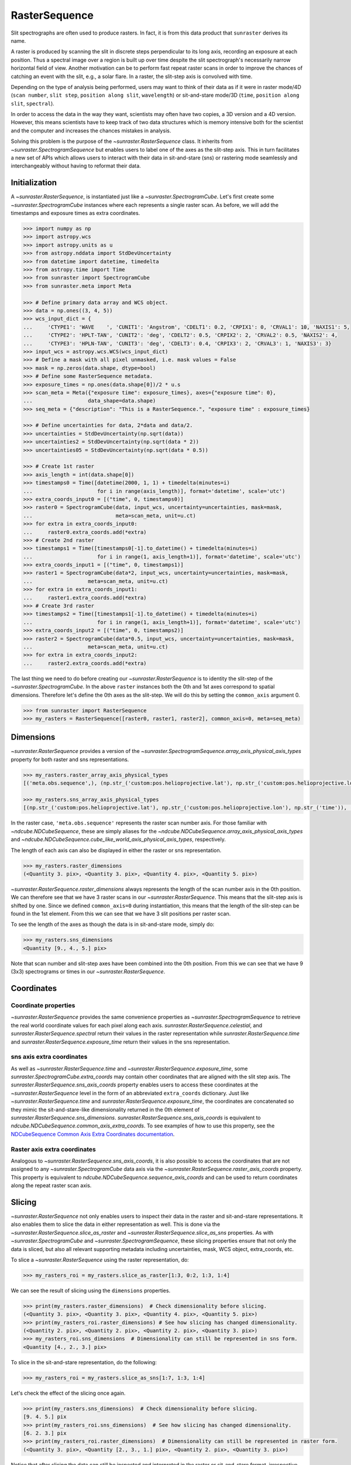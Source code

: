 .. _raster_sequence:

RasterSequence
--------------

Slit spectrographs are often used to produce rasters.
In fact, it is from this data product that ``sunraster`` derives its name.

A raster is produced by scanning the slit in discrete steps perpendicular to its long axis, recording an exposure at each position.
Thus a spectral image over a region is built up over time despite the slit spectrograph's necessarily narrow horizontal field of view.
Another motivation can be to perform fast repeat raster scans in order to improve the chances of catching an event with the slit, e.g., a solar flare.
In a raster, the slit-step axis is convolved with time.

Depending on the type of analysis being performed, users may want to think of their data as if it were in raster mode/4D (``scan number``, ``slit step``, ``position along slit``, ``wavelength``) or sit-and-stare mode/3D (``time``, ``position along slit``, ``spectral``).


In order to access the data in the way they want, scientists may often have two copies, a 3D version and a 4D version.
However, this means scientists have to keep track of two data structures which is memory intensive both for the scientist and the computer and increases the chances mistakes in analysis.

Solving this problem is the purpose of the `~sunraster.RasterSequence` class.
It inherits from `~sunraster.SpectrogramSequence` but enables users to label one of the axes as the slit-step axis.
This in turn facilitates a new set of APIs which allows users to interact with their data in sit-and-stare (sns) or rastering mode seamlessly and interchangeably without having to reformat their data.

Initialization
^^^^^^^^^^^^^^

A `~sunraster.RasterSequence`, is instantiated just like a `~sunraster.SpectrogramCube`.
Let's first create some `~sunraster.SpectrogramCube` instances where each represents a single raster scan.
As before, we will add the timestamps and exposure times as extra coordinates.

.. code-block:: python

    >>> import numpy as np
    >>> import astropy.wcs
    >>> import astropy.units as u
    >>> from astropy.nddata import StdDevUncertainty
    >>> from datetime import datetime, timedelta
    >>> from astropy.time import Time
    >>> from sunraster import SpectrogramCube
    >>> from sunraster.meta import Meta

    >>> # Define primary data array and WCS object.
    >>> data = np.ones((3, 4, 5))
    >>> wcs_input_dict = {
    ...     'CTYPE1': 'WAVE    ', 'CUNIT1': 'Angstrom', 'CDELT1': 0.2, 'CRPIX1': 0, 'CRVAL1': 10, 'NAXIS1': 5,
    ...     'CTYPE2': 'HPLT-TAN', 'CUNIT2': 'deg', 'CDELT2': 0.5, 'CRPIX2': 2, 'CRVAL2': 0.5, 'NAXIS2': 4,
    ...     'CTYPE3': 'HPLN-TAN', 'CUNIT3': 'deg', 'CDELT3': 0.4, 'CRPIX3': 2, 'CRVAL3': 1, 'NAXIS3': 3}
    >>> input_wcs = astropy.wcs.WCS(wcs_input_dict)
    >>> # Define a mask with all pixel unmasked, i.e. mask values = False
    >>> mask = np.zeros(data.shape, dtype=bool)
    >>> # Define some RasterSequence metadata.
    >>> exposure_times = np.ones(data.shape[0])/2 * u.s
    >>> scan_meta = Meta({"exposure time": exposure_times}, axes={"exposure time": 0},
    ...                  data_shape=data.shape)
    >>> seq_meta = {"description": "This is a RasterSequence.", "exposure time" : exposure_times}

    >>> # Define uncertainties for data, 2*data and data/2.
    >>> uncertainties = StdDevUncertainty(np.sqrt(data))
    >>> uncertainties2 = StdDevUncertainty(np.sqrt(data * 2))
    >>> uncertainties05 = StdDevUncertainty(np.sqrt(data * 0.5))

    >>> # Create 1st raster
    >>> axis_length = int(data.shape[0])
    >>> timestamps0 = Time([datetime(2000, 1, 1) + timedelta(minutes=i)
    ...                     for i in range(axis_length)], format='datetime', scale='utc')
    >>> extra_coords_input0 = [("time", 0, timestamps0)]
    >>> raster0 = SpectrogramCube(data, input_wcs, uncertainty=uncertainties, mask=mask,
    ...                           meta=scan_meta, unit=u.ct)
    >>> for extra in extra_coords_input0:
    ...     raster0.extra_coords.add(*extra)
    >>> # Create 2nd raster
    >>> timestamps1 = Time([timestamps0[-1].to_datetime() + timedelta(minutes=i)
    ...                     for i in range(1, axis_length+1)], format='datetime', scale='utc')
    >>> extra_coords_input1 = [("time", 0, timestamps1)]
    >>> raster1 = SpectrogramCube(data*2, input_wcs, uncertainty=uncertainties, mask=mask,
    ...                  meta=scan_meta, unit=u.ct)
    >>> for extra in extra_coords_input1:
    ...     raster1.extra_coords.add(*extra)
    >>> # Create 3rd raster
    >>> timestamps2 = Time([timestamps1[-1].to_datetime() + timedelta(minutes=i)
    ...                     for i in range(1, axis_length+1)], format='datetime', scale='utc')
    >>> extra_coords_input2 = [("time", 0, timestamps2)]
    >>> raster2 = SpectrogramCube(data*0.5, input_wcs, uncertainty=uncertainties, mask=mask,
    ...                  meta=scan_meta, unit=u.ct)
    >>> for extra in extra_coords_input2:
    ...     raster2.extra_coords.add(*extra)

The last thing we need to do before creating our `~sunraster.RasterSequence` is to identity the slit-step of the `~sunraster.SpectrogramCube`.
In the above ``raster`` instances both the 0th and 1st axes correspond to spatial dimensions.
Therefore let's define the 0th axes as the slit-step.
We will do this by setting the ``common_axis`` argument 0.

.. code-block:: python

    >>> from sunraster import RasterSequence
    >>> my_rasters = RasterSequence([raster0, raster1, raster2], common_axis=0, meta=seq_meta)

Dimensions
^^^^^^^^^^

`~sunraster.RasterSequence` provides a version of the `~sunraster.SpectrogramSequence.array_axis_physical_axis_types` property for both raster and sns representations.

.. code-block:: python

    >>> my_rasters.raster_array_axis_physical_types
    [('meta.obs.sequence',), (np.str_('custom:pos.helioprojective.lat'), np.str_('custom:pos.helioprojective.lon'), np.str_('time')), (np.str_('custom:pos.helioprojective.lat'), np.str_('custom:pos.helioprojective.lon')), (np.str_('em.wl'),)]

    >>> my_rasters.sns_array_axis_physical_types
    [(np.str_('custom:pos.helioprojective.lat'), np.str_('custom:pos.helioprojective.lon'), np.str_('time')), (np.str_('custom:pos.helioprojective.lat'), np.str_('custom:pos.helioprojective.lon')), (np.str_('em.wl'),)]

In the raster case, ``'meta.obs.sequence'`` represents the raster scan number axis.
For those familiar with `~ndcube.NDCubeSequence`, these are simply aliases for the `~ndcube.NDCubeSequence.array_axis_physical_axis_types` and `~ndcube.NDCubeSequence.cube_like_world_axis_physical_axis_types`, respectively.

The length of each axis can also be displayed in either the raster or sns representation.

.. code-block:: python

    >>> my_rasters.raster_dimensions
    (<Quantity 3. pix>, <Quantity 3. pix>, <Quantity 4. pix>, <Quantity 5. pix>)

`~sunraster.RasterSequence.raster_dimensions` always represents the length of the scan number axis in the 0th position.
We can therefore see that we have 3 raster scans in our `~sunraster.RasterSequence`.
This means that the slit-step axis is shifted by one.
Since we defined ``common_axis=0`` during instantiation, this means that the length of the slit-step can be found in the 1st element.
From this we can see that we have 3 slit positions per raster scan.

To see the length of the axes as though the data is in sit-and-stare mode, simply do:

.. code-block:: python

    >>> my_rasters.sns_dimensions
    <Quantity [9., 4., 5.] pix>

Note that scan number and slit-step axes have been combined into the 0th position.
From this we can see that we have 9 (3x3) spectrograms or times in our `~sunraster.RasterSequence`.

Coordinates
^^^^^^^^^^^

Coordinate properties
*********************

`~sunraster.RasterSequence` provides the same convenience properties as `~sunraster.SpectrogramSequence` to retrieve the real world coordinate values for each pixel along each axis.
`sunraster.RasterSequence.celestial`, and `sunraster.RasterSequence.spectral` return their values in the raster representation while `sunraster.RasterSequence.time` and `sunraster.RasterSequence.exposure_time` return their values in the sns representation.

sns axis extra coordinates
**************************

As well as `~sunraster.RasterSequence.time` and `~sunraster.RasterSequence.exposure_time`, some `sunraster.SpectrogramCube.extra_coords` may contain other coordinates that are aligned with the slit step axis.
The `sunraster.RasterSequence.sns_axis_coords` property enables users to access these coordinates at the `~sunraster.RasterSequence` level in the form of an abbreviated ``extra_coords`` dictionary.
Just like `~sunraster.RasterSequence.time` and `sunraster.RasterSequence.exposure_time`, the coordinates are concatenated so they mimic the sit-and-stare-like dimensionality returned in the 0th element of `sunraster.RasterSequence.sns_dimensions`.
`sunraster.RasterSequence.sns_axis_coords` is equivalent to `ndcube.NDCubeSequence.common_axis_extra_coords`.
To see examples of how to use this property, see the `NDCubeSequence Common Axis Extra Coordinates documentation <https://docs.sunpy.org/projects/ndcube/en/stable/ndcubesequence.html#common-axis-extra-coordinates>`__.

Raster axis extra coordinates
*****************************

Analogous to `~sunraster.RasterSequence.sns_axis_coords`, it is also possible to access the coordinates that are not assigned to any `~sunraster.SpectrogramCube` data axis via the `~sunraster.RasterSequence.raster_axis_coords` property.
This property is equivalent to `ndcube.NDCubeSequence.sequence_axis_coords` and can be used to return coordinates along the repeat raster scan axis.

Slicing
^^^^^^^

`~sunraster.RasterSequence` not only enables users to inspect their data in the raster and sit-and-stare representations.
It also enables them to slice the data in either representation as well.
This is done via the `~sunraster.RasterSequence.slice_as_raster` and `~sunraster.RasterSequence.slice_as_sns` properties.
As with `~sunraster.SpectrogramCube` and `~sunraster.SpectrogramSequence`, these slicing properties ensure that not only the data is sliced, but also all relevant supporting metadata including uncertainties, mask, WCS object, extra_coords, etc.

To slice a `~sunraster.RasterSequence` using the raster representation, do:

.. code-block:: python

    >>> my_rasters_roi = my_rasters.slice_as_raster[1:3, 0:2, 1:3, 1:4]

We can see the result of slicing using the ``dimensions`` properties.

.. code-block:: python

    >>> print(my_rasters.raster_dimensions)  # Check dimensionality before slicing.
    (<Quantity 3. pix>, <Quantity 3. pix>, <Quantity 4. pix>, <Quantity 5. pix>)
    >>> print(my_rasters_roi.raster_dimensions) # See how slicing has changed dimensionality.
    (<Quantity 2. pix>, <Quantity 2. pix>, <Quantity 2. pix>, <Quantity 3. pix>)
    >>> my_rasters_roi.sns_dimensions  # Dimensionality can still be represented in sns form.
    <Quantity [4., 2., 3.] pix>

To slice in the sit-and-stare representation, do the following:

.. code-block:: python

    >>> my_rasters_roi = my_rasters.slice_as_sns[1:7, 1:3, 1:4]

Let's check the effect of the slicing once again.

.. code-block:: python

    >>> print(my_rasters.sns_dimensions)  # Check dimensionality before slicing.
    [9. 4. 5.] pix
    >>> print(my_rasters_roi.sns_dimensions)  # See how slicing has changed dimensionality.
    [6. 2. 3.] pix
    >>> print(my_rasters_roi.raster_dimensions)  # Dimensionality can still be represented in raster form.
    (<Quantity 3. pix>, <Quantity [2., 3., 1.] pix>, <Quantity 2. pix>, <Quantity 3. pix>)

Notice that after slicing the data can still be inspected and interpreted in the raster or sit-and-stare format, irrespective of which slicing representation was used.
Also notice that the ``my_sequence.slice_as_sns[1:7, 1:3, 1:4]`` command led to different `~sunraster.SpectrogramCube` objects to have different lengths along the slit step axis.
This can be seen from the fact that the slit step axis entry in the output of ``my_sequence_roi.raster_dimensions`` has a length greater than 1.
Each element represents the length of each `~sunraster.SpectrogramCube` in the `~sunraster.SpectrogramSequence` along that axis.

As with `~sunraster.SpectrogramSequence`, slicing can reduce a `~sunraster.RasterSequence` dimensionality.
As in the :ref:`sequence_slicing` section, let's slice out the 2nd pixel along the slit.
This reduces the number of dimensions in the raster representation to 3 (``raster scan``, ``slit step``, ``spectral``) and to 2 in the sit-and-stare representation (``time``, ``spectral``).
However, the raster and sit-and-stare representations are still valid.

.. code-block:: python

    >>> slit_pixel_rasters = my_rasters.slice_as_raster[:, :, 2]
    >>> print(slit_pixel_rasters.raster_dimensions)
    (<Quantity 3. pix>, <Quantity 3. pix>, <Quantity 5. pix>)
    >>> print(slit_pixel_rasters.sns_dimensions)
    [9. 5.] pix

This demonstrates that the difference between the raster and sit-and-stare representations is more subtle than simply a 4-D or 3-D dimensionality.
The difference is whether the raster scan and slit step axes are convolved into a time axis or whether they are represented separately.
And because of this definition, the raster and sit-and-stare representations are valid and accessible for any dimensionality in which the raster scan and slit step axes are maintained.

Plotting
^^^^^^^^

To quickly and easily visualize slit spectrograph data, `~sunraster.RasterSequence` supplies simple-to-use, yet powerful plotting APIs.
They are intended to be a useful quicklook tool and not a replacement for high quality plots or animations, e.g. for publications.
As with slicing, there are two plot methods for plotting in each of the raster and sit-and-stare representations.

To visualize in the raster representation, simply call the following:

.. code-block:: python

    >>> my_rasters.plot_as_raster() # doctest: +SKIP

To visualize in the sit-and-stare representation, do:

.. code-block:: python

    >>> my_rasters.plot_as_sns() # doctest: +SKIP

These methods produce different types of visualizations including line plots, 2-D images and 1- and 2-D animations.
Which is displayed depends on the dimensionality of the `~sunraster.RasterSequence` and the inputs of the user.
`~sunraster.RasterSequence.plot_as_raster` and `~sunraster.RasterSequence.plot_as_sns` are in fact simply aliases for the ``ndcube.NDCubeSequence.plot`` and ``ndcube.NDCubeSequence.plot_as_cube`` methods, respectively.
For learn more about how these routines work and the optional inputs that enable users to customize their output, see the `NDCubeSequence plotting documentation <https://docs.sunpy.org/projects/ndcube/en/stable/ndcubesequence.html#plotting>`__.

Extracting Data Arrays
^^^^^^^^^^^^^^^^^^^^^^

It is possible that you may have some procedures that are designed to operate on arrays instead of `~sunraster.SpectrogramSequence` or `~sunraster.RasterSequence` objects.
Therefore it may be useful to extract the data (or other array-like information such as `uncertainty` or `mask`) into a single `~numpy.ndarray`.
A succinct way of doing this operation is using python's list comprehension.

To make a 4-D array from the data arrays in ``my_rasters``, use `numpy.stack`.

.. code-block:: python

    >>> print(my_rasters._dimensions)  # Print sequence dimensions as a reminder.
    (<Quantity 3. pix>, <Quantity 3. pix>, <Quantity 4. pix>, <Quantity 5. pix>)
    >>> data = np.stack([cube.data for cube in my_rasters.data])
    >>> print(data.shape)
    (3, 3, 4, 5)

To define a 3D array where the data arrays of each `~sunraster.SpectrogramCube`
in the sequence is concatenated along an axis, use `numpy.vstack`.

.. code-block:: python

    >>> data = np.vstack([cube.data for cube in my_rasters.data])
    >>> print(data.shape)
    (9, 4, 5)

To create 3D arrays by slicing sequences, do:

.. code-block:: python

    >>> data = np.stack([cube[2].data for cube in my_rasters.data])
    >>> print(data.shape)
    (3, 4, 5)
